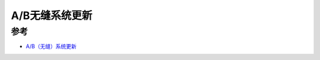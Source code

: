 .. _ab_seamless_update:

======================
A/B无缝系统更新
======================

参考
=====

- `A/B（无缝）系统更新 <https://source.android.com/devices/tech/ota/ab>`_

